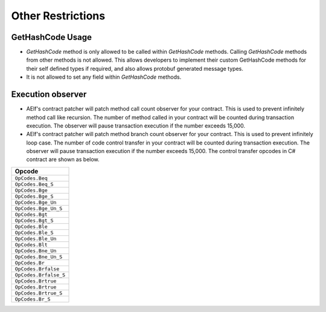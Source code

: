 Other Restrictions
==================

GetHashCode Usage
-----------------

- `GetHashCode` method is only allowed to be called within `GetHashCode` methods. Calling `GetHashCode` methods from other methods is not allowed. This allows developers to implement their custom GetHashCode methods for their self defined types if required, and also allows protobuf generated message types.
- It is not allowed to set any field within `GetHashCode` methods.

Execution observer
------------------

- AElf's contract patcher will patch method call count observer for your contract. This is used to prevent infinitely method call like recursion. The number of method called in your contract will be counted during transaction execution. The observer will pause transaction execution if the number exceeds 15,000.

- AElf's contract patcher will patch method branch count observer for your contract. This is used to prevent infinitely loop case. The number of code control transfer in your contract will be counted during transaction execution. The observer will pause transaction execution if the number exceeds 15,000. The control transfer opcodes in C# contract are shown as below.

+---------------------------------+
| Opcode                          |
+=================================+
| ``OpCodes.Beq``                 |
+---------------------------------+
| ``OpCodes.Beq_S``               |
+---------------------------------+
| ``OpCodes.Bge``                 |
+---------------------------------+
| ``OpCodes.Bge_S``               |
+---------------------------------+
| ``OpCodes.Bge_Un``              |
+---------------------------------+
| ``OpCodes.Bge_Un_S``            |
+---------------------------------+
| ``OpCodes.Bgt``                 |
+---------------------------------+
| ``OpCodes.Bgt_S``               |
+---------------------------------+
| ``OpCodes.Ble``                 |
+---------------------------------+
| ``OpCodes.Ble_S``               |
+---------------------------------+
| ``OpCodes.Ble_Un``              |
+---------------------------------+
| ``OpCodes.Blt``                 |
+---------------------------------+
| ``OpCodes.Bne_Un``              |
+---------------------------------+
| ``OpCodes.Bne_Un_S``            |
+---------------------------------+
| ``OpCodes.Br``                  |
+---------------------------------+
| ``OpCodes.Brfalse``             |
+---------------------------------+
| ``OpCodes.Brfalse_S``           |
+---------------------------------+
| ``OpCodes.Brtrue``              |
+---------------------------------+
| ``OpCodes.Brtrue``              |
+---------------------------------+
| ``OpCodes.Brtrue_S``            |
+---------------------------------+
| ``OpCodes.Br_S``                |
+---------------------------------+

